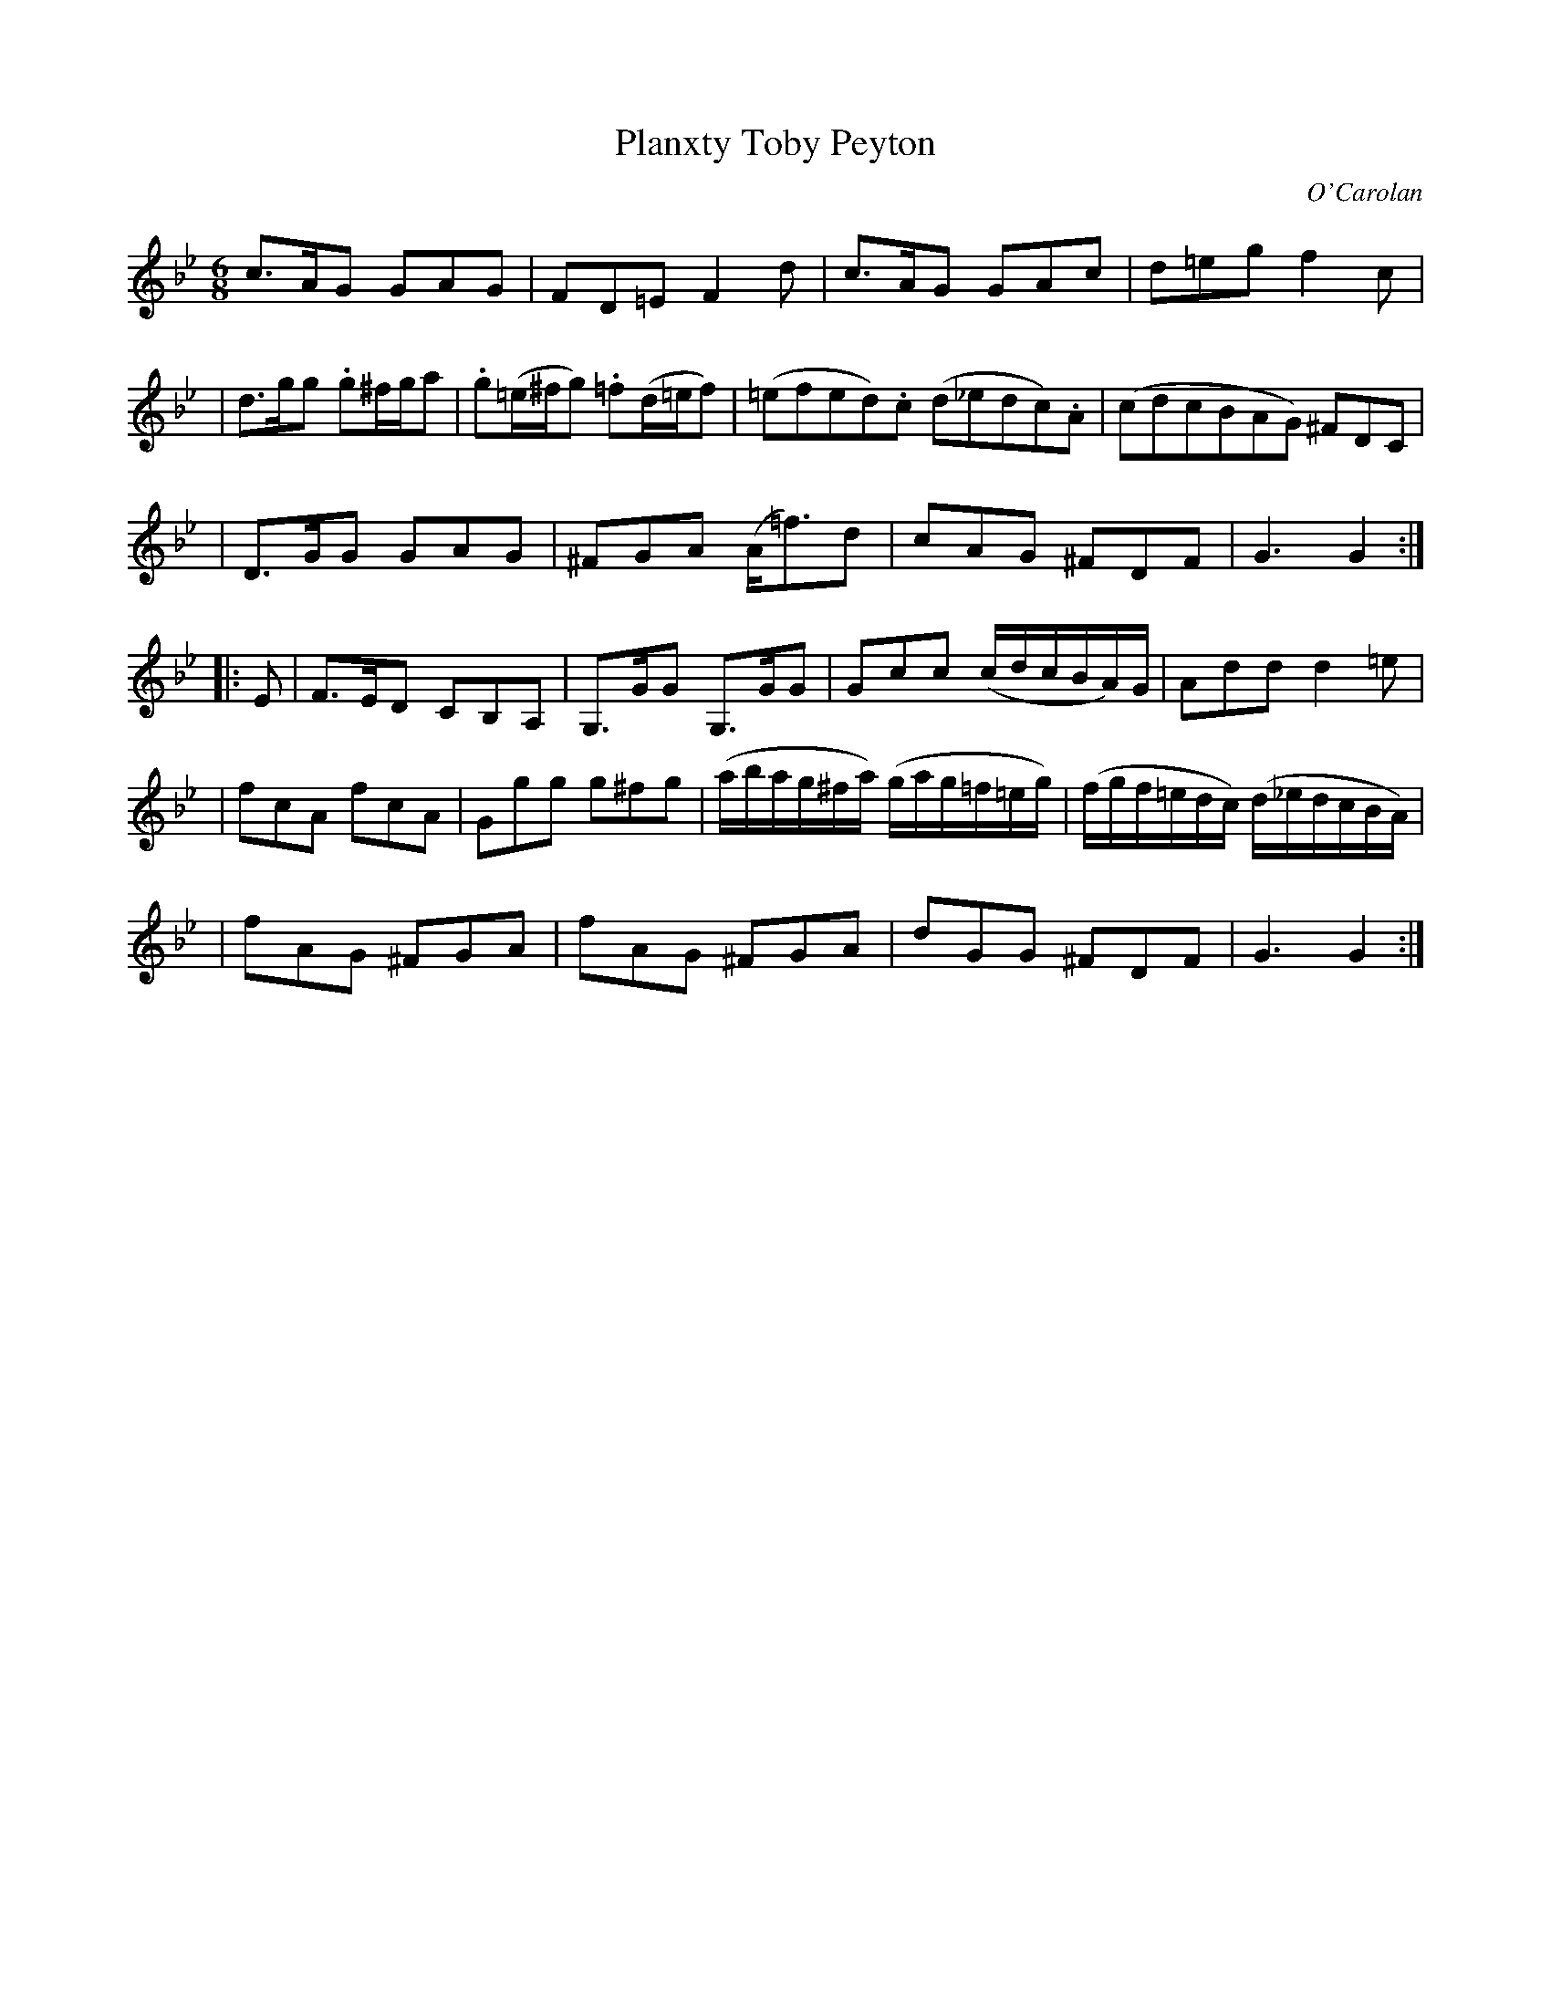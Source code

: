 X:680
T:Planxty Toby Peyton
C:O'Carolan
B:O'Neill's 680
N:"Lively"
N:"3rd Setting"
N:collected by J.O'Neill.
M:6/8
L:1/8
K:Gm
c>AG GAG | FD=E F2d | c>AG GAc | d=eg f2c |
| d>gg .g^f/g/a | .g(=e/^f/g) .=f(d/=e/f) | (=efed).c (d_edc).A | (cdcBAG) ^FDC |
| D>GG GAG | ^FGA (A<=f)d | cAG ^FDF | G3 G2 :|
|: E \
| F>ED CB,A, | G,>GG G,>GG | Gcc (c/d/c/B/A/)G/ | Add d2=e |
| fcA fcA | Ggg g^fg | (a/b/a/g/^f/a/) (g/a/g/=f/=e/g/) | (f/g/f/=e/d/c/) (d/_e/d/c/B/A/) |
| fAG ^FGA | fAG ^FGA | dGG ^FDF | G3 G2 :|
